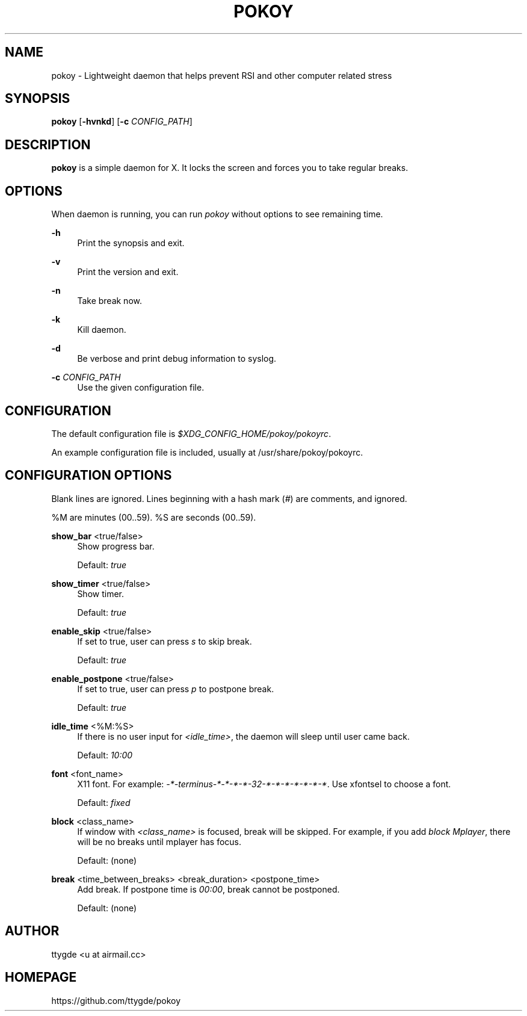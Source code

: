 '\" t
.\"     Title: pokoy
.\"    Author: [see the "Author" section]
.\" Generator: DocBook XSL Stylesheets v1.78.1 <http://docbook.sf.net/>
.\"      Date: 10/14/2014
.\"    Manual: pokoy manual
.\"    Source: pokoy 0.1
.\"  Language: English
.\"
.TH "POKOY" "1" "10/14/2014" "pokoy 0\&.1" "pokoy manual"
.\" -----------------------------------------------------------------
.\" * Define some portability stuff
.\" -----------------------------------------------------------------
.\" ~~~~~~~~~~~~~~~~~~~~~~~~~~~~~~~~~~~~~~~~~~~~~~~~~~~~~~~~~~~~~~~~~
.\" http://bugs.debian.org/507673
.\" http://lists.gnu.org/archive/html/groff/2009-02/msg00013.html
.\" ~~~~~~~~~~~~~~~~~~~~~~~~~~~~~~~~~~~~~~~~~~~~~~~~~~~~~~~~~~~~~~~~~
.ie \n(.g .ds Aq \(aq
.el       .ds Aq '
.\" -----------------------------------------------------------------
.\" * set default formatting
.\" -----------------------------------------------------------------
.\" disable hyphenation
.nh
.\" disable justification (adjust text to left margin only)
.ad l
.\" -----------------------------------------------------------------
.\" * MAIN CONTENT STARTS HERE *
.\" -----------------------------------------------------------------
.SH "NAME"
pokoy \- Lightweight daemon that helps prevent RSI and other computer related stress
.SH "SYNOPSIS"
.sp
\fBpokoy\fR [\fB\-hvnkd\fR] [\fB\-c\fR \fICONFIG_PATH\fR]
.SH "DESCRIPTION"
.sp
\fBpokoy\fR is a simple daemon for X\&. It locks the screen and forces you to take regular breaks\&.
.SH "OPTIONS"
.sp
When daemon is running, you can run \fIpokoy\fR without options to see remaining time\&.
.PP
\fB\-h\fR
.RS 4
Print the synopsis and exit\&.
.RE
.PP
\fB\-v\fR
.RS 4
Print the version and exit\&.
.RE
.PP
\fB\-n\fR
.RS 4
Take break now\&.
.RE
.PP
\fB\-k\fR
.RS 4
Kill daemon\&.
.RE
.PP
\fB\-d\fR
.RS 4
Be verbose and print debug information to syslog\&.
.RE
.PP
\fB\-c\fR \fICONFIG_PATH\fR
.RS 4
Use the given configuration file\&.
.RE
.SH "CONFIGURATION"
.sp
The default configuration file is \fI$XDG_CONFIG_HOME/pokoy/pokoyrc\fR\&.
.sp
An example configuration file is included, usually at /usr/share/pokoy/pokoyrc\&.
.SH "CONFIGURATION OPTIONS"
.sp
Blank lines are ignored\&. Lines beginning with a hash mark (\fI#\fR) are comments, and ignored\&.
.sp
%M are minutes (00\&.\&.59)\&. %S are seconds (00\&.\&.59)\&.
.PP
\fBshow_bar\fR <true/false>
.RS 4
Show progress bar\&.

Default:
\fItrue\fR
.RE
.PP
\fBshow_timer\fR <true/false>
.RS 4
Show timer\&.

Default:
\fItrue\fR
.RE
.PP
\fBenable_skip\fR <true/false>
.RS 4
If set to true, user can press
\fIs\fR
to skip break\&.

Default:
\fItrue\fR
.RE
.PP
\fBenable_postpone\fR <true/false>
.RS 4
If set to true, user can press
\fIp\fR
to postpone break\&.

Default:
\fItrue\fR
.RE
.PP
\fBidle_time\fR <%M:%S>
.RS 4
If there is no user input for
\fI<idle_time>\fR, the daemon will sleep until user came back\&.

Default:
\fI10:00\fR
.RE
.PP
\fBfont\fR <font_name>
.RS 4
X11 font\&. For example:
\fI\-*\-terminus\-*\-*\-*\-*\-32\-*\-*\-*\-*\-*\-*\-*\fR\&. Use xfontsel to choose a font\&.

Default:
\fIfixed\fR
.RE
.PP
\fBblock\fR <class_name>
.RS 4
If window with
\fI<class_name>\fR
is focused, break will be skipped\&. For example, if you add
\fIblock Mplayer\fR, there will be no breaks until mplayer has focus\&.

Default: (none)
.RE
.PP
\fBbreak\fR <time_between_breaks> <break_duration> <postpone_time>
.RS 4
Add break\&. If postpone time is
\fI00:00\fR, break cannot be postponed\&.

Default: (none)
.RE
.SH "AUTHOR"
.sp
ttygde <u at airmail\&.cc>
.SH "HOMEPAGE"
.sp
https://github\&.com/ttygde/pokoy
